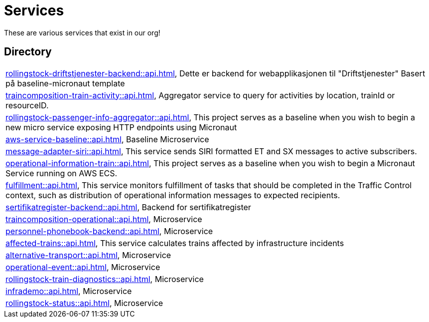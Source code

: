 = Services

These are various services that exist in our org!

== Directory

[frame=all, grid=rows]
|===
|xref:rollingstock-driftstjenester-backend::api.adoc[], Dette er backend for webapplikasjonen til "Driftstjenester" Basert på baseline-micronaut template
|xref:traincomposition-train-activity::api.adoc[], Aggregator service to query for activities by location, trainId or resourceID.
|xref:rollingstock-passenger-info-aggregator::api.adoc[], This project serves as a baseline when you wish to begin a new micro service exposing HTTP endpoints using Micronaut 
|xref:aws-service-baseline::api.adoc[], Baseline Microservice
|xref:message-adapter-siri::api.adoc[], This service sends SIRI formatted ET and SX messages to active subscribers.
|xref:operational-information-train::api.adoc[], This project serves as a baseline when you wish to begin a Micronaut Service running on AWS ECS. 
|xref:fulfillment::api.adoc[], This service monitors fulfillment of tasks that should be completed in the Traffic Control context, such as distribution of operational information messages to expected recipients. 
|xref:sertifikatregister-backend::api.adoc[], Backend for sertifikatregister 
|xref:traincomposition-operational::api.adoc[], Microservice 
|xref:personnel-phonebook-backend::api.adoc[], Microservice 
|xref:affected-trains::api.adoc[], This service calculates trains affected by infrastructure incidents 
|xref:alternative-transport::api.adoc[], Microservice 
|xref:operational-event::api.adoc[], Microservice 
|xref:rollingstock-train-diagnostics::api.adoc[], Microservice 
|xref:infrademo::api.adoc[], Microservice 
|xref:rollingstock-status::api.adoc[], Microservice 
|===
